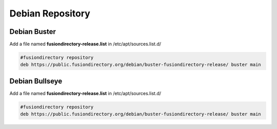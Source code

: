 .. _fd-debian-repository-label:


Debian Repository
'''''''''''''''''

.. _fd-debian-repository-buster-label:

Debian Buster
^^^^^^^^^^^^^

Add a file named **fusiondirectory-release.list** in /etc/apt/sources.list.d/

.. code-block:: shell

   #fusiondirectory repository
   deb https://public.fusiondirectory.org/debian/buster-fusiondirectory-release/ buster main

Debian Bullseye
^^^^^^^^^^^^^^^

Add a file named **fusiondirectory-release.list** in /etc/apt/sources.list.d/

.. code-block:: shell

   #fusiondirectory repository
   deb https://public.fusiondirectory.org/debian/buster-fusiondirectory-release/ buster main
